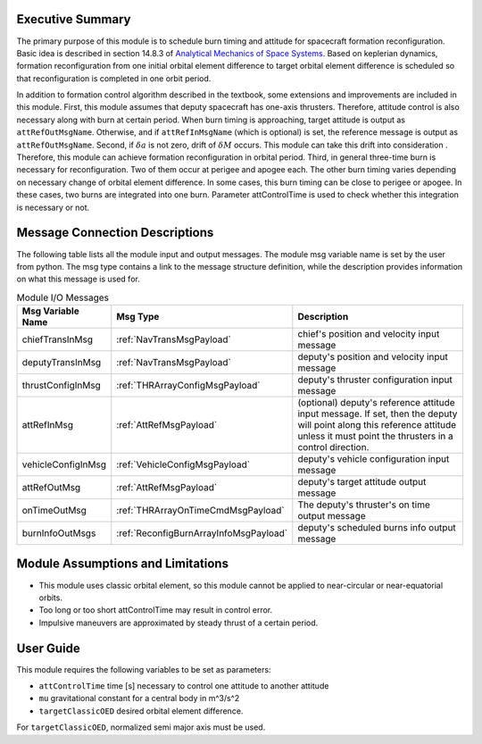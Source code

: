 Executive Summary
-----------------

The primary purpose of this module is to schedule burn timing and attitude for spacecraft formation reconfiguration.
Basic idea is described in section 14.8.3 of `Analytical Mechanics of Space Systems <http://doi.org/10.2514/4.105210>`__.
Based on keplerian dynamics, formation reconfiguration from one initial orbital element difference to target orbital element difference
is scheduled so that reconfiguration is completed in one orbit period.

In addition to formation control algorithm described in the textbook, some extensions and improvements are included in
this module.
First, this module assumes that deputy spacecraft has one-axis thrusters. Therefore, attitude control is also necessary 
along with burn at certain period. When burn timing is approaching, target attitude is output as ``attRefOutMsgName``.
Otherwise, and if ``attRefInMsgName`` (which is optional) is set, the reference message is output as ``attRefOutMsgName``.
Second, if :math:`\delta a` is not zero, drift of :math:`\delta M` occurs. This module can take this drift into consideration
. Therefore, this module can achieve formation reconfiguration in orbital period.
Third, in general three-time burn is necessary for reconfiguration. Two of them occur at perigee and apogee each.
The other burn timing varies depending on necessary change of orbital element difference.
In some cases, this burn timing can be close to perigee or apogee. In these cases, two burns are integrated into one burn.
Parameter attControlTime is used to check whether this integration is necessary or not.

Message Connection Descriptions
-------------------------------
The following table lists all the module input and output messages.  The module msg variable name is set by the
user from python.  The msg type contains a link to the message structure definition, while the description
provides information on what this message is used for.

.. _ModuleIO_spacecraftReconfig:

.. table:: Module I/O Messages
    :widths: 25 25 100

    +--------------------------+----------------------------------------+---------------------------------------------------------------+
    | Msg Variable Name        | Msg Type                               | Description                                                   |
    +==========================+========================================+===============================================================+
    | chiefTransInMsg          | :ref:`NavTransMsgPayload`              | chief's position and velocity input message                   |
    +--------------------------+----------------------------------------+---------------------------------------------------------------+
    | deputyTransInMsg         | :ref:`NavTransMsgPayload`              | deputy's position and velocity input message                  |
    +--------------------------+----------------------------------------+---------------------------------------------------------------+
    | thrustConfigInMsg        | :ref:`THRArrayConfigMsgPayload`        | deputy's thruster configuration input message                 |
    +--------------------------+----------------------------------------+---------------------------------------------------------------+
    | attRefInMsg              | :ref:`AttRefMsgPayload`                | (optional) deputy's reference attitude                        |
    |                          |                                        | input message. If set, then the deputy will point along this  |
    |                          |                                        | reference attitude unless it must point the thrusters in a    |
    |                          |                                        | control direction.                                            |
    +--------------------------+----------------------------------------+---------------------------------------------------------------+
    | vehicleConfigInMsg       | :ref:`VehicleConfigMsgPayload`         | deputy's vehicle configuration input message                  |
    +--------------------------+----------------------------------------+---------------------------------------------------------------+
    | attRefOutMsg             | :ref:`AttRefMsgPayload`                | deputy's target attitude output message                       |
    +--------------------------+----------------------------------------+---------------------------------------------------------------+
    | onTimeOutMsg             | :ref:`THRArrayOnTimeCmdMsgPayload`     | The deputy's thruster's on time output message                |
    +--------------------------+----------------------------------------+---------------------------------------------------------------+
    | burnInfoOutMsgs          | :ref:`ReconfigBurnArrayInfoMsgPayload` | deputy's scheduled burns info output message                  |
    +--------------------------+----------------------------------------+---------------------------------------------------------------+

Module Assumptions and Limitations
----------------------------------
- This module uses classic orbital element, so this module cannot be applied to near-circular or near-equatorial orbits.
- Too long or too short attControlTime may result in control error.
- Impulsive maneuvers are approximated by steady thrust of a certain period.

User Guide
----------------------------------
This module requires the following variables to be set as parameters:

- ``attControlTime`` time [s] necessary to control one attitude to another attitude
- ``mu`` gravitational constant for a central body in m^3/s^2
- ``targetClassicOED`` desired orbital element difference.

For ``targetClassicOED``, normalized semi major axis must be used.
